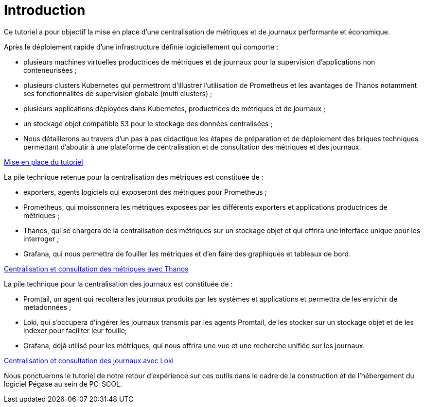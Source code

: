 = Introduction

Ce tutoriel a pour objectif la mise en place d’une centralisation de métriques et de journaux performante et économique.

Après le déploiement rapide d’une infrastructure définie logiciellement qui comporte :

* plusieurs machines virtuelles productrices de métriques et de journaux pour la supervision d’applications non conteneurisées ;
* plusieurs clusters Kubernetes qui permettront d’illustrer l’utilisation de Prometheus et les avantages de Thanos notamment ses fonctionnalités de supervision globale (multi clusters) ;
* plusieurs applications déployées dans Kubernetes, productrices de métriques et de journaux ;
* un stockage objet compatible S3 pour le stockage des données centralisées ;
* Nous détaillerons au travers d’un pas à pas didactique les étapes de préparation et de déploiement des briques techniques permettant d’aboutir à une plateforme de centralisation et de consultation des métriques et des journaux.

xref:mise-en-place.adoc[Mise en place du tutoriel]

La pile technique retenue pour la centralisation des métriques est constituée de :

* exporters, agents logiciels qui exposeront des métriques pour Prometheus ;
* Prometheus, qui moissonnera les métriques exposées par les différents exporters et applications productrices de métriques ;
* Thanos, qui se chargera de la centralisation des métriques sur un stockage objet et qui offrira une interface unique pour les interroger ;
* Grafana, qui nous permettra de fouiller les métriques et d’en faire des graphiques et tableaux de bord.

xref:metriques.adoc[Centralisation et consultation des métriques avec Thanos]

La pile technique pour la centralisation des journaux est constituée de :

* Promtail, un agent qui recoltera les journaux produits par les systèmes et applications et permettra de les enrichir de metadonnées ;
* Loki, qui s’occupera d’ingérer les journaux transmis par les agents Promtail, de les stocker sur un stockage objet et de les indexer pour faciliter leur fouille;
* Grafana, déjà utilisé pour les métriques, qui nous offrira une vue et une recherche unifiée sur les journaux.

xref:journaux.adoc[Centralisation et consultation des journaux avec Loki]

Nous ponctuerons le tutoriel de notre retour d’expérience sur ces outils dans le cadre de la construction et de l’hébergement du logiciel Pégase au sein de PC-SCOL.
